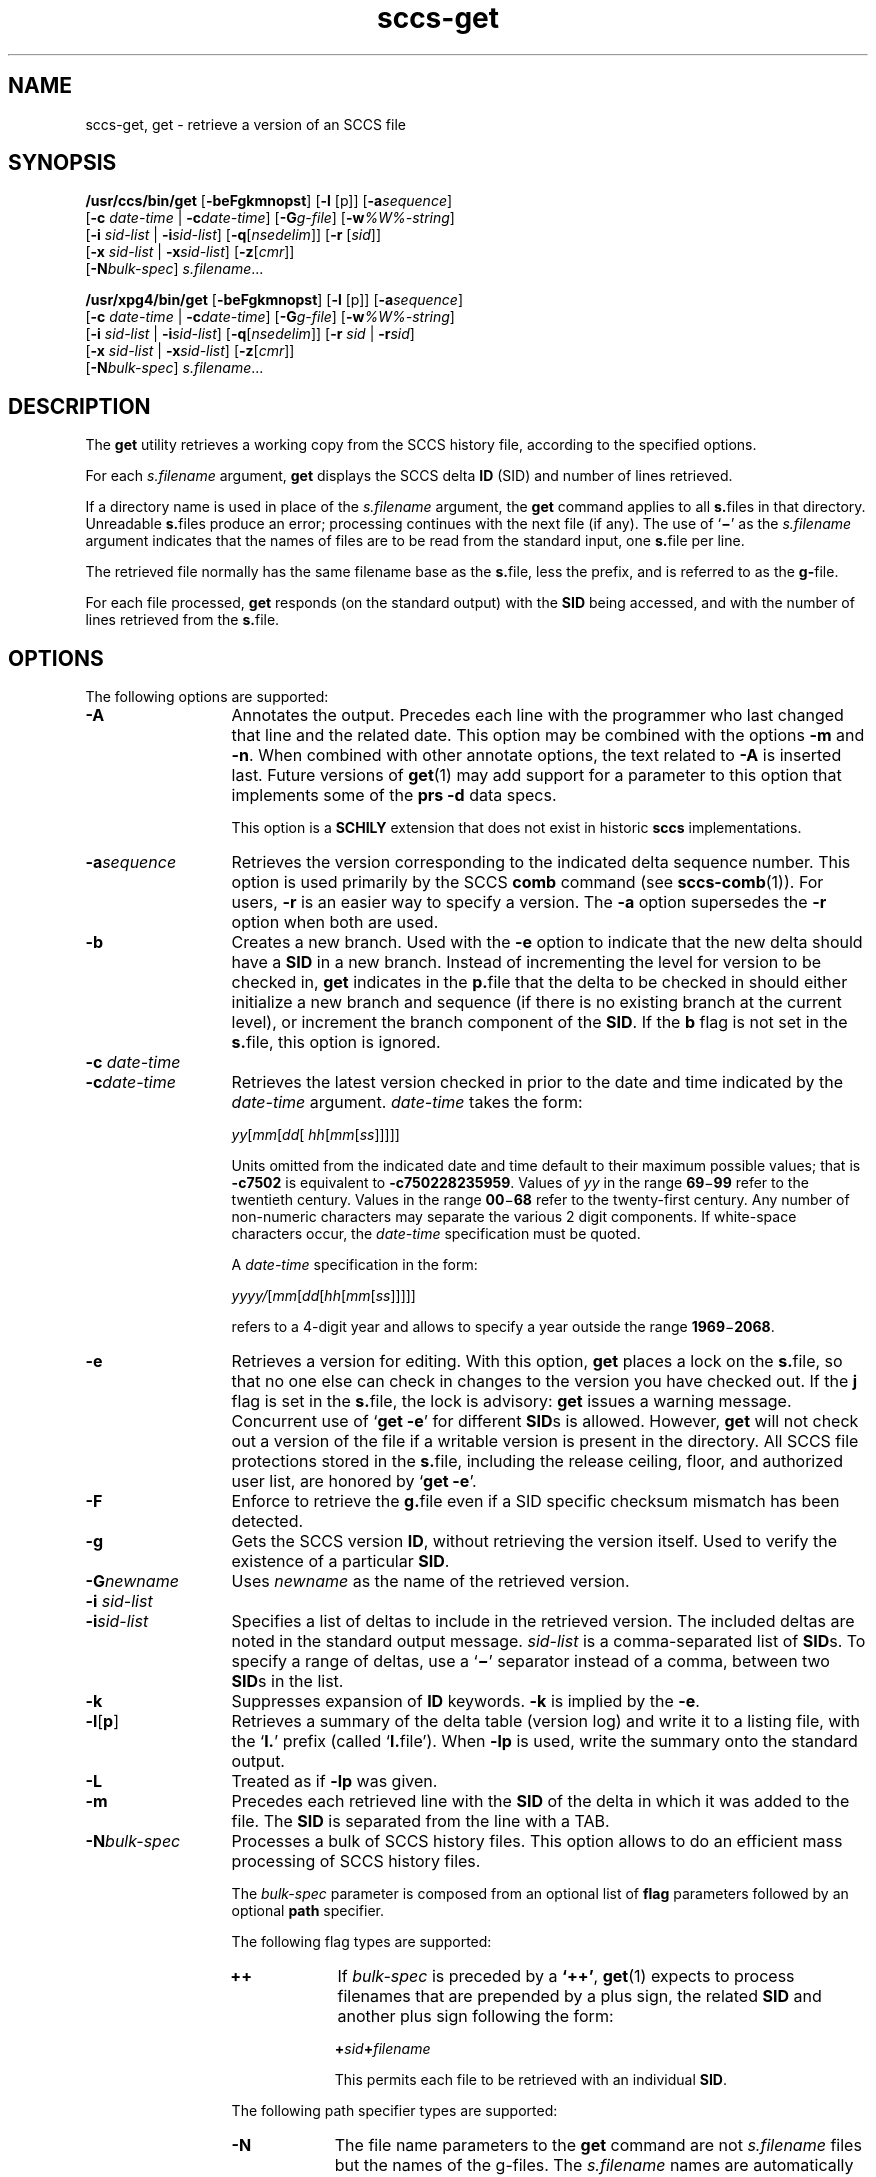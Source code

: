 '\" te
.\" @(#)sccs-get.1	1.43 18/11/10 Copyright 2007-2018 J. Schilling
.\" Copyright (c) 1999, Sun Microsystems, Inc. All Rights Reserved
.\" Copyright (c) 2007-2015, J. Schilling
.\" CDDL HEADER START
.\"
.\" The contents of this file are subject to the terms of the
.\" Common Development and Distribution License ("CDDL"), version 1.0.
.\" You may use this file only in accordance with the terms of version
.\" 1.0 of the CDDL.
.\"
.\" A full copy of the text of the CDDL should have accompanied this
.\" source.  A copy of the CDDL is also available via the Internet at
.\" http://www.opensource.org/licenses/cddl1.txt
.\"
.\" When distributing Covered Code, include this CDDL HEADER in each
.\" file and include the License file at usr/src/OPENSOLARIS.LICENSE.
.\" If applicable, add the following below this CDDL HEADER, with the
.\" fields enclosed by brackets "[]" replaced with your own identifying
.\" information: Portions Copyright [yyyy] [name of copyright owner]
.\"
.\" CDDL HEADER END
.if t .ds a \v'-0.55m'\h'0.00n'\z.\h'0.40n'\z.\v'0.55m'\h'-0.40n'a
.if t .ds o \v'-0.55m'\h'0.00n'\z.\h'0.45n'\z.\v'0.55m'\h'-0.45n'o
.if t .ds u \v'-0.55m'\h'0.00n'\z.\h'0.40n'\z.\v'0.55m'\h'-0.40n'u
.if t .ds A \v'-0.77m'\h'0.25n'\z.\h'0.45n'\z.\v'0.77m'\h'-0.70n'A
.if t .ds O \v'-0.77m'\h'0.25n'\z.\h'0.45n'\z.\v'0.77m'\h'-0.70n'O
.if t .ds U \v'-0.77m'\h'0.30n'\z.\h'0.45n'\z.\v'0.77m'\h'-0.75n'U
.if t .ds s \\(*b
.if t .ds S SS
.if n .ds a ae
.if n .ds o oe
.if n .ds u ue
.if n .ds s sz
.TH sccs-get 1 "2018/11/10" "SunOS 5.11" "User Commands"
.SH NAME
sccs-get, get \- retrieve a version of an SCCS file
.SH SYNOPSIS
.LP
.B /usr/ccs/bin/get
.RB [ -beFgkmnopst ]
.RB [ -l
[p]]
.RB [ -a\c
.IR sequence ]
.br
.RB "    [" -c
.I date-time
|
.BI -c date-time\c
]
.RB [ -G\c
.IR g-file ]
.RB [ -w\c
.IR %\&W%-string ]
.br
.RB "    [" -i
.I sid-list
|
.BI -i sid-list\c
]
.RB [ -q\c
.RI [ nsedelim "]] \c
.RB [ -r
.RI [ sid ]]
.br
.RB "    [" -x
.I sid-list
|
.BI -x sid-list\c
]
.RB [ -z\c
.RI [ cmr "]]
.br
.RB "    [" -N\c
.IR bulk-spec "] \c
.IR s.filename ...

.LP
.nf
.B "/usr/xpg4/bin/get \c
.RB [ -beFgkmnopst "] \c
.RB [ "-l \c
[p]] \c
.RB [ -a\c
.IR sequence ]
.br
.RB "    [" "-c \c
.I date-time \c
| \c
.BI -c date-time\c
] \c
.RB [ -G\c
.IR g-file "] \c
.RB [ -w\c
.IR %\&W%-string ]
.br
.RB "    [" "-i \c
.I sid-list \c
| \c
.BI -i sid-list\c
] \c
.RB [ -q\c
.RI [ nsedelim "]] \c
.RB [ "-r \c
.I sid \c
| \c
.BI -r sid\c
]
.br
.RB "    [" "-x \c
.I sid-list \c
| \c
.BI -x sid-list\c
] \c
.RB [ -z\c
.RI [ cmr "]]
.br
.RB "    [" -N\c
.IR bulk-spec "] \c
.IR s.filename ...
.fi

.SH DESCRIPTION
.LP
The
.B get
utility retrieves a working copy from the SCCS history file,
according to the specified options.

.LP
For each
.I s.filename
argument,
.B get
displays the  SCCS delta
.B ID
(SID) and number of lines retrieved.

.LP
If a directory name is used in place of the
.I s.filename
argument, the
.B get
command applies to all
.BR  s. files
in that directory. Unreadable
.BR s. files
produce an error; processing continues with the next file (if
any). The use of
.RB ` \(mi \&'
as the
.I s.filename
argument indicates
that the names of files are to be read from the standard input, one
.BR s. file
per line.

.LP
The retrieved file normally has the same filename base as the
.BR s. file,
less the prefix, and is  referred to as the
.BR g- file.

.LP
For each file processed,
.B get
responds (on the standard output) with the
.B SID
being accessed, and with the number of lines retrieved from the
.BR s. file.

.SH OPTIONS

.LP
The following options are supported:

.br
.ne 4
.TP 13
.B \-A
Annotates the output. Precedes each line with the programmer who last
changed that line and the related date. This option may be combined with
the options
.B \-m
and
.BR \-n .
When combined with other annotate options, the text related to
.B \-A
is inserted last.
Future versions of
.BR get (1)
may add support for a parameter to this option that implements some of
the
.B prs \-d
data specs.
.sp
This option is a
.B SCHILY
extension that does not exist in historic
.B sccs
implementations.

.br
.ne 4
.TP
.BI -a sequence
Retrieves the version corresponding to the indicated delta sequence number.
This option is used primarily by the SCCS
.B comb
command (see 
.BR sccs-comb (1)).
For users,
.B -r
is an easier way to specify a
version. The
.B -a
option supersedes the
.B -r
option when both are used.

.br
.ne 3
.TP
.B -b
Creates a new branch. Used with the
.B -e
option to indicate that the new delta should have a
.B SID
in a new branch. Instead of incrementing
the level for version to be checked in,
.B get
indicates in the
.BR p. file
that the delta to be checked in should either initialize a new
branch and sequence (if there is no existing branch at the current level),
or increment the branch component of the
.BR SID .
If the
.B b
flag is not set in the
.BR s. file,
this option is ignored.

.br
.ne 3
.TP
.BI "-c " date-time
.TP
.BI -c date-time
Retrieves the latest version checked in prior to the date and time indicated by
the
.I date-time
argument.
.I date-time
takes the form:

.sp
 \fIyy\fR[\fImm\fR[\fIdd\fR[ \fIhh\fR[\fImm\fR[\fIss\fR]\|]\|]\|]\|]
.sp

Units omitted from the indicated date and time default to their maximum
possible values; that is
.B \-c7502
is equivalent to
.BR \-c750228235959 .
Values of
.I yy
in the range
.BR 69 \(mi 99
refer to the twentieth century. Values in the range
.BR 00 \(mi 68
refer to the twenty-first century.
Any number of non-numeric characters may separate
the various 2 digit components. If white-space characters occur, the
.I date-time
specification must be quoted.
.sp
A
.I date-time
specification in the form:
.sp
 \fIyyyy/\fR[\fImm\fR[\fIdd\fR[\fIhh\fR[\fImm\fR[\fIss\fR]\|]\|]\|]\|]
.sp
refers to a 4-digit year and allows to specify a year outside the
range
.BR 1969 \(mi 2068 .

.br
.ne 3
.TP
.B -e
Retrieves a version for editing. With this option,
.B get
places a lock on the
.BR s. file,
so that no one else can check in changes to the version
you have checked out. If the
.B j
flag is set in the
.BR s. file,
the lock is advisory:
.B get
issues a warning message. Concurrent use of
.RB ` "get -e" '
for different
.BR SID s
is allowed. However,
.B get
will not check out a version of the file if a writable version is present
in the directory. All SCCS file protections stored in the
.BR s. file,
including the release ceiling, floor, and authorized user list, are honored by
.RB ` "get -e" '.

.br
.ne 3
.TP
.B \-F
Enforce to retrieve the
.BR g. file
even if a SID specific checksum mismatch has been detected.

.br
.ne 3
.TP
.B -g
Gets the SCCS version
.BR ID ,
without retrieving the version itself. Used
to verify the existence of a particular
.BR SID .

.br
.ne 3
.TP
.BI -G newname
Uses
.I newname
as the name of the retrieved version.

.br
.ne 3
.TP
.BI "-i " sid-list
.TP
.BI -i sid-list
Specifies a list of deltas to include in the retrieved version. The
included deltas are noted in the standard output message.
.I sid-list
is a comma-separated list of
.BR SID s.
To specify a range of deltas, use a 
.RB ` \(mi '
separator instead of a comma, between two
.BR SID s
in the list.

.br
.ne 3
.TP
.B -k
Suppresses expansion of
.B ID
keywords.
.B -k
is implied by the
.BR -e .

.br
.ne 3
.TP
.BR \-l \|[\| p \|] 
Retrieves a summary of the delta table (version log) and write it to a
listing file, with the
.RB ` l. '
prefix (called
.RB ` l. file').
When 
.B \-lp
is used, write the summary onto the standard output.

.br
.ne 3
.TP
.B \-L
Treated as if
.B \-lp
was given.

.br
.ne 3
.TP
.B -m
Precedes each retrieved line with the
.B SID
of the delta in which it was added to the file. The
.B SID
is separated from the line with a TAB.

.sp
.ne 3
.TP
.BI -N bulk-spec
Processes a bulk of SCCS history files.
This option allows to do an efficient mass processing of SCCS history files.
.sp
The
.I bulk-spec
parameter is composed from an optional list of
.B flag
parameters followed by an optional
.B path
specifier.
.sp
The following flag types are supported:
.RS
.TP 10
.B ++
If
.I bulk-spec
is preceded by a
.BR `++' ,
.BR get (1)
expects to process filenames that are prepended by a plus sign,
the related
.B SID
and another plus sign following the form:
.sp
.BI "    +" sid +\c
.I filename
.sp
This permits each file to be retrieved with an individual
.BR SID .
.LP
The following path specifier types are supported:
.TP 10
.B \-N
The file name parameters to the
.B get
command are not
.I s.filename
files but the names of the g-files.
The
.I s.filename
names are automatically derived from the g-file names by prepending
.B s.
to the last path name component.
.TP
.B \-Ns.
The file name parameters to the
.B get
command are
.I s.filename
files.
The the g-files names are automatically derived by removing
.B s.
from the beginning of last path name component of the
.IR s.filename.
.TP
.BI \-N dir
The file name parameters to the
.B get
command are not
.I s.filename
files but the names of the g-files.
The
.I s.filename
names are put into directory
.IR dir ,
the names are automatically derived from the g-file names by prepending
.IB dir /s.
to the last path name component.
.TP
.BI \-N dir /s.
The file name parameters to the
.B get
command are
.I s.filename
files in directory
.IR dir .
The the g-files names are automatically derived by removing
.IB dir /s.
from the beginning of last path name component of the
.IR s.filename.
.PP
A typical value for
.I dir
is
.BR SCCS .
.PP
In order to overcome the limited number of
.BR exec (2)
arguments, it is recommended to use
.RB ` \(mi \&'
as the file name parameter for
.BR get (1)
and to send a list of path names to
.BR stdin .
.PP
This option is a
.B \s-1SCHILY\s+1
extension that does not exist in historic
.B sccs
implementations.
.RE

.br
.ne 3
.TP
.B -n
Precedes each line with the
.B "%\&M% ID"
keyword and a TAB. When both the
.B -m
and
.B -n
options are used, the
.B ID
keyword precedes the
.BR SID ,
and the line of text.

.br
.ne 3
.TP
.B \-o
Retrieves the file under the original time of the requested version.
.sp
Use this option with care, as it may be in conflict with
.BR make (1)
rules. Using
.RB ` "get -o" '
thus may cause
.B make 
to perform an automatic retrieval of the latest version as the
.BR s. file
is newer than the gotten file, or cause
.B make
to skip the compilation
as the compilation result is already newer than the gotten file.
.sp
This option is a
.B SCHILY
extension that does not exist in historic
.B sccs
implementations.

.br
.ne 3
.TP
.B -p
Writes the text of the retrieved version to the standard output. All
messages that normally go to the standard output are written to the standard
error instead.

.br
.ne 3
.TP
.BI -q\fR[ nsedelim\fR]
Enable
.B NSE
mode.
If
.B NSE
mode is enabled, several
.B NSE
related extensions may be used.
In this release, the value of
.I nsedelim
is ignored.
.sp
In NSE mode,
.B get
never issues a warning about missing
.BR "id keyword" s.
.sp
This option is an undocumented
.B \s-1SUN\s+1
extension that does not exist in historic
.B sccs 
implementations.

.br
.ne 3
.TP
.B -s
Suppresses all output normally written on the standard output. However,
fatal error messages (which always go to the standard error) remain
unaffected.
.sp
.ne 2
.TP
.B -t
Retrieves the most recently created (top) delta in a given release (for
example:
.BR -r1 ).

.br
.ne 3
.TP
.BI -w %\&W%-string
The
.I %\&W%-string
is used as a replacement for the
.B %\&W%
keyword.
If
.B \-w
was not specified, 
.B %\&W%
is expanded to
.BR "%\&Z%%\&M%  %\&I%" ,
otherwise the argument from
.B \-w
is used.
.sp
This option is an undocumented
.B SUN
extension that does not exist in historic
.B sccs
implementations.

.br
.ne 3
.TP
.BI -z\fR[ cmr\fR] 
Append MR number to CMR list for CMF extensions.
.sp
This option is an undocumented
.B SUN
extension that does not exist in historic
.B sccs
implementations.

.br
.ne 3
.TP
.BI \-C dir
Specify the base directory for the
.B g-file
relative to the current working directory.
By default, the
.B g-file
is created in the current directory (independent from
the location of the 
.BI s. file\fR.

.br
.ne 3
.TP
.PD 0
.B \-V
.TP
.B \-version
.TP
.B \-\-version
.PD
Prints the
.B get
version number string and exists.

.SS /usr/ccs/bin/get

.br
.ne 3
.TP 13
.B \-d
Do not print the number of gotten lines.
.sp
This option is an undocumented
.B SUN
extension that does not exist in historic
.B sccs
implementations.

.br
.ne 3
.TP
.BI -r\fR[ sid\fR]
Retrieves the version corresponding to the indicated
.B SID
(delta).
.sp
The
.B SID
for a given delta is a number, in Dewey decimal format,
composed of two or four fields: the
.I release
and
.I level
fields, and for branch deltas, the
.I branch
and
.I sequence
fields.  For instance, if
.B 1.2
is the
.BR SID ,
.B 1
is the release, and
.B 2
is the level number.  If
.B 1.2.3.4
is the
.BR SID ,
.B 3
is the branch and
.B 4
is the sequence number.
.sp
You need not specify the entire
.B SID
to retrieve a version with
.BR get .
When you omit
.B -r
altogether, or when you omit both release and level,
.B get
normally retrieves the highest release and level.  If the
.B d
flag is set to an
.B SID
in the
.BR s. file
and you omit the
.BR SID ,
.B get
retrieves the default
version indicated by that flag.
.sp
When you specify a release but omit the level,
.B get
retrieves the highest level in that release. If that release does not exist,
.B get
retrieves highest level from the next-highest existing release.
.sp
Similarly with branches, if you specify a release, level and branch,
.B get
retrieves the highest sequence in that branch.

.br
.ne 3
.TP
.BI "-x " sid-list
.TP
.BI -x\fR[ sid-list\fR]
Excludes the indicated deltas from the retrieved version. The excluded
deltas are noted in the standard output message.
.I sid-list
is a comma-separated list of
.BR SID s.
To specify a range of deltas, use a
.RB `  \(mi '
separator instead of a comma, between two
.BR SID s
in the list.

.RE
.SS /usr/xpg4/bin/get

.ne 3
.TP 13
.BI "-r " sid
.TP
.BI -r sid
Same as for
.B /usr/ccs/bin/get
except that
.B SID
is mandatory.

.br
.ne 3
.TP
.BI "-x " sid-list
.TP
.BI -x sid-list
Same as for
.B /usr/ccs/bin/get
except that
.B sid-list
is mandatory.

.SH OUTPUT

.SS /usr/ccs/bin/get

.LP
The output format for
.B /usr/ccs/bin/get
is as follows:

.LP
.in +2
.nf
\fB"%s\en%d lines\en"\fR, <\fISID\fR>, <\fInumber of lines\fR>
.fi
.in -2
.sp
The text
.B lines
may appear in the language of the current locale.

.SS /usr/xpg4/bin/get

.LP
The output format for
.B /usr/xpg4/bin/get
is as follows:

.LP
.in +2
.nf
\fB"%s\en%d lines\en"\fR, <\fISID\fR>, <\fInumber of lines\fR>
.fi
.in -2
.sp
The text
.B lines
is always in English.

.SH USAGE

.LP
Usage guidelines are as follows:

.SS ID Keywords

.LP
In the absence of
.B -e
or
.BR -k ,
.B get
expands the following
.B ID
keywords by replacing them with the indicated values in the text of
the retrieved source.

.LP

.sp
.TS
tab() box;
cw(.79i) |cw(4.71i) 
lw(.79i) |lw(4.71i) 
.
\fIKeyword\fR\fIValue\fR
_
\fB%\&A%\fRT{
Shorthand notation for an ID line with 
data for 
\fBwhat\fR(1)\fB: %\&Z%%\&Y%  %\&M%  %\&I%%\&Z%\fR
T}
_
\fB%\&B%\fRSID branch component
_
\fB%\&C%\fRT{
Current line number. Intended for identifying messages output by the program
such as ``\fIthis shouldn't have happened\fR'' type errors.  It
is \fInot\fR intended to be used on every line to provide sequence numbers.
T}
_
\fB%\&D%\fRCurrent date: \fIyy\fR/\fImm\fR/\fIdd\fR
_
\fB%\&d%\fRCurrent date: \fIyyyy\fR/\fImm\fR/\fIdd\fR
_
\fB%\&E%\fRT{
Date newest applied delta was created: \fIyy\fR/\fImm\fR/\fIdd\fR
T}
_
\fB%\&e%\fRT{
Date newest applied delta was created: \fIyyyy\fR/\fImm\fR/\fIdd\fR
T}
_
\fB%\&F%\fR\fBSCCS\fR \fBs.\fRfile name
_
\fB%\&G%\fRT{
Date newest applied delta was created: \fImm\fR/\fIdd\fR/\fIyy\fR
T}
_
\fB%\&g%\fRT{
Date newest applied delta was created: \fImm\fR/\fIdd\fR/\fIyyyy\fR
T}
_
\fB%\&H%\fRCurrent date: \fImm\fR\fB/\fR\fIdd\fR\fB/\fR\fIyy\fR
_
\fB%\&h%\fRCurrent date: \fImm\fR\fB/\fR\fIdd\fR\fB/\fR\fIyyyy\fR
_
\fB%\&I%\fR\fBSID\fR of the retrieved version: \fB%\&R%.%\&L%.%\&B%.%\&S%\fR
_
\fB%\&L%\fR\fBSID\fR level component
_
\fB%\&M%\fRT{
Module name: either the value of the \fBm\fR flag in the \fBs.\fRfile (see 
\fBsccs-admin\fR(1)), or the name of the \fBs.\fRfile less the prefix
T}
_
T{
\fB%\&P%\fR
T}Fully qualified \fBs.\fRfile name
_
\fB%\&Q%\fRValue of the \fBq\fR flag in the \fBs.\fRfile
_
\fB%\&R%\fR\fBSID\fR Release component
_
\fB%\&S%\fR\fBSID\fR Sequence component
_
\fB%\&T%\fRCurrent time: \fIhh\fR\fB:\fR\fImm\fR\fB:\fR\fIss\fR
_
\fB%\&U%\fRT{
Time the newest applied delta was
created: \fIhh\fR\fB:\fR\fImm\fR\fB:\fR\fIss\fR
T}
_
\fB%\&W%\fRT{
Shorthand notation for an \fBID\fR line with data
for \fBwhat\fR: \fB%\&Z%%\&M%  %\&I%\fR or get -w argument
T}
_
\fB%\&Y%\fRT{
Module type: value of the \fBt\fR flag in the \fBs.\fRfile
T}
_
\fB%\&Z%\fRT{
4-character string: `\fB@(#)\fR', recognized by \fBwhat\fR
T}
.TE
.LP
A line with a string in the
form
.BI %\&sccs.include. filename \&%
is replaced by
the content of the file
.IR filename .
The file is searched for in the path list found in the environment variable
.BR SCCS_INCLUDEPATH .
.LP
The keywords
.BR %\&d\&% ", " %\&e\&% ", " %\&g\&%
and
.B %\&h\&%
are only expanded if either the 
.B `x'
flag has been set by the 
.BR admin (1)
command or if the expansion for a specific keyword has been enabled
via the
.B `y'
flag.

.SS ID String

.LP
The table below explains how the  SCCS identification string is  determined
for retrieving and creating deltas.

.LP

.sp
.TS
tab() box;
cbw(.92i) sw(.92i) sw(1.38i) sw(.92i) sw(1.38i)
cw(.92i) |cw(.92i) |cw(1.38i) |cw(.92i) |cw(1.38i)
cw(.92i) |cw(.92i) |cw(1.38i) |cw(.92i) |cw(1.38i)
lw(.92i) |lw(.92i) |lw(1.38i) |lw(.92i) |lw(1.38i)
.
Determination of SCCS Identification String
_
SID \fB(1)\fP\fB-b\fR OptionOtherSIDSID of Delta
SpecifiedUsed \fB(2)\fPConditionsRetrievedto be Created
_
none \fB(3)\fPnoR defaults to mRmR.mLmR.(mL+1)
none \fB(3)\fPyesR defaults to mRmR.mLmR.mL.(mB+1).1
RnoR > mRmR.mLR.1 \fB(4)\fP
RnoR = mRmR.mLmR.(mL+1)
RyesR > mRmR.mLmR.mL.(mB+1).1
RyesR = mRmR.mLmR.mL.(mB+1).1
R\(miT{
R < mR and R does \fInot\fR exist
T}hR.mL \fB(5)\fPhR.mL.(mB+1).1
R\(miT{
Trunk succ. \fB(6)\fP in release > R and R exists
T}R.mLR.mL.(mB+1).1
R.LnoNo trunk succ.R.LR.(L+1)
R.LyesNo trunk succ.R.LR.L.(mB+1).1
R.L\(miT{
Trunk succ. in release \(>= R
T}R.LR.L.(mB+1).1
R.L.BnoNo branch succ.R.L.B.mSR.L.B.(mS+1)
R.L.ByesNo branch succ.R.L.B.mSR.L.(mB+1).1
R.L.B.SnoNo branch succ.R.L.B.SR.L.B.(S+1)
R.L.B.SyesNo branch succ. R.L.B.SR.L.(mB+1).1
R.L.B.S\(miBranch succ.R.L.B.SR.L.(mB+1).1
.TE

.br
.ne 3
.TP 5n
.B (1)
`R', `L', `B', and `S' are the `release', `level', `branch', and `sequence'
components of the
.BR SID ,
respectively; `m' means `maximum'. Thus, for
example, `R.mL' means `the maximum level number within release R';
`R.L.(mB+1).1' means `the first sequence number on the
.I new
branch (that is, maximum branch number plus one) of level L within release R'.
.I Note:
If the
.B SID
specified is of the form `R.L', `R.L.B', or `R.L.B.S',
each of the specified components
.I must
exist.

.br
.ne 3
.TP
.B (2)
The
.B -b
option is effective only if the
.B b
flag is present in the file. An entry of
.RB ` \(mi '
means `irrelevant'.

.br
.ne 3
.TP
.B (3)
This case applies if the
.B d
(default
.BR SID )
flag is
.I not
present in the file.  If the
.B d
flag
.I is
present in the file, the
.B SID
obtained from the
.B d
flag is interpreted as if it had been specified on the command line. Thus,
one of the other cases in this table applies.

.br
.ne 3
.TP
.B (4)
Forces creation of the
.I first
delta in a
.I new
release.

.br
.ne 3
.TP
.B (5)
`hR' is the highest
.I existing
release that is lower than the specified,
.IR nonexistent ,
release R.

.br
.ne 3
.TP
.B (6)
Successor.

.SH ENVIRONMENT VARIABLES
.sp
.LP
See
.BR environ (5)
for descriptions of the following environment variables that affect the
execution of
.BR get (1):
.BR LANG ,
.BR LC_ALL ,
.BR LC_COLLATE ,
.BR LC_CTYPE ,
.BR LC_MESSAGES ,
and
.BR NLSPATH .

.br
.ne 4
.TP
.B SCCS_INCLUDEPATH
A colon separated list of directories where to look for include
files for a
.BI %\&sccs.include. filename \&%
replacement.
If the environment
.B SCCS_INCLUDEPATH
does not exist, the include files are looked for in
.BR /usr/ccs/include/ .

.br
.ne 4
.TP
.B SCCS_NO_HELP
If set,
.BR get (1)
will not automatically call
.BR help (1)
with the SCCS error code in order to print a more helpful
error message. Scripts that depend on the exact error messages
of SCCS commands should set the environment variable
.B SCCS_NO_HELP
and set
.BR LC_ALL=C .

.SH EXIT STATUS
.sp
.LP
The following exit values are returned:
.sp
.ne 2
.TP 5
.B 0
Successful completion.
.sp
.ne 2
.TP
.B 1
An error occurred.

.SH FILES

.br
.ne 3
.TP 12
.B ``g-file''
version retrieved by
.B get

.br
.ne 3
.TP
.BI l. file
file containing extracted delta table info

.br
.ne 3
.TP
.BI p. file
permissions (lock) file for checked-out versions.
The
.BR p. file
has an arbitrary number of lines, each is related to a
.B get \-e
call. Each line has the following structure:
.sp
.RS +15
.I old-sid
.I new-sid
.I username
.I date
.IR time " \e
.br
[
.BI -i i-arg
][
.BI -x x-arg
][
.BI -z z-arg
]
.RE
.RS +12
.LP
The
.I old-sid
is the SID that was checked out with
.BR "get \-e" ,
the
.I new-sid
is the SID that will be used for the new version when
.B delta
is called. The
.I username
is the user-name corresponding to the real user ID at the time
.B get \-e
was called. The
.I date
and
.I time
fields are in the same format as used in the delta table of the
.BI s. file
as described in
.BR sccsfile (4)
for
.B SCCS
v4.
In order to grant POSIX compatibility, a two digit year is used
between 1969 and 2068. For years outside that range, a four digit
year is used.
The following fields are only present when one or more of the
.B \-i
.B \-x
or
.B \-z
options have been specified on the command line, they refer to the
list of included and excluded deltas or to the CMR list from the
NSE enhancements.
.RE

.br
.ne 3
.TP
.BI q. file
temporary copy of the 
.BR p. file; 
renamed to the 
.BR p. file 
after completion 

.br
.ne 3
.TP
.BI s. file
.B SCCS
history file, see
.BR sccsfile (4).

.br
.ne 3
.TP
.BI z. file
temporary lock file contains the binary process id in host byte order 
followed by the host name

.br
.ne 3
.TP
.B dump.core
If the file
.B dump.core
exists in the current directory and a fatal signal is received, a coredump
is initiated via
.BR abort (3).

.br
.ne 3
.TP
.B /usr/ccs/include/
If the environment
.B SCCS_INCLUDEPATH
does not exist, include files for the
.BI %\&sccs.include. filename \&%
keyword directive are searched in this directory.

.SH ATTRIBUTES

.LP
See 
.BR attributes (5)
for descriptions of the following attributes:
.sp

.SS /usr/ccs/bin/get

.LP

.sp
.TS
tab() box;
cw(2.75i) |cw(2.75i) 
lw(2.75i) |lw(2.75i) 
.
ATTRIBUTE TYPEATTRIBUTE VALUE
_
AvailabilitySUNWsprot
.TE

.SS /usr/xpg4/bin/get

.LP

.sp
.TS
tab() box;
cw(2.75i) |cw(2.75i) 
lw(2.75i) |lw(2.75i) 
.
ATTRIBUTE TYPEATTRIBUTE VALUE
_
AvailabilitySUNWxcu4t
_
Interface StabilityStandard
.TE

.SH SEE ALSO
.nh
.LP
.BR sccs (1),
.BR sccs\-admin (1),
.BR sccs\-cdc (1),
.BR sccs\-comb (1),
.BR sccs\-cvt (1),
.BR sccs\-delta (1),
.BR sccs\-help (1),
.BR sccs\-log (1),
.BR sccs\-prs (1),
.BR sccs\-prt (1),
.BR sccs\-rmdel (1),
.BR sccs\-sact (1),
.BR sccs\-sccsdiff (1),
.BR sccs\-unget (1),
.BR sccs\-val (1),
.BR bdiff (1), 
.BR diff (1), 
.BR what (1),
.BR sccschangeset (4),
.BR sccsfile (4),
.BR attributes (5),
.BR environ (5),
.BR standards (5).
.hy 14

.SH DIAGNOSTICS

.LP
Use the SCCS
.B help
command for explanations (see 
.BR sccs-help (1)).


.SH BUGS

.LP
If the effective user has write permission (either explicitly or
implicitly) in the directory containing the SCCS files, but the real user
does not, only one file may be named when using
.BR -e .

.SH AUTHORS
The
.B SCCS
suite was originally written by Marc J. Rochkind at Bell Labs in 1972.
Release 4.0 of
.BR SCCS ,
introducing new versions of the programs
.BR admin (1),
.BR get (1),
.BR prt (1),
and
.BR delta (1)
was published on February 18, 1977; it introduced the new text based
.B SCCS\ v4
history file format (previous
.B SCCS
releases used a binary history file format).
The
.B SCCS
suite
was later maintained by various people at AT&T and Sun Microsystems.
Since 2006, the
.B SCCS
suite is maintained by J\*org Schilling.
